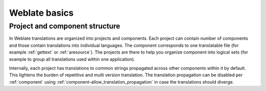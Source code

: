 Weblate basics
++++++++++++++

Project and component structure
-------------------------------

In Weblate translations are organized into projects and components. Each project
can contain number of components and those contain translations into individual
languages. The component corresponds to one translatable file (for example
:ref:`gettext` or :ref:`aresource`). The projects are there to help you
organize component into logical sets (for example to group all translations
used within one application).

Internally, each project has translations to common strings propagated across
other components within it by default. This lightens the burden of repetitive
and multi version translation. The translation propagation can be disabled per
:ref:`component` using :ref:`component-allow_translation_propagation` in case
the translations should diverge.
